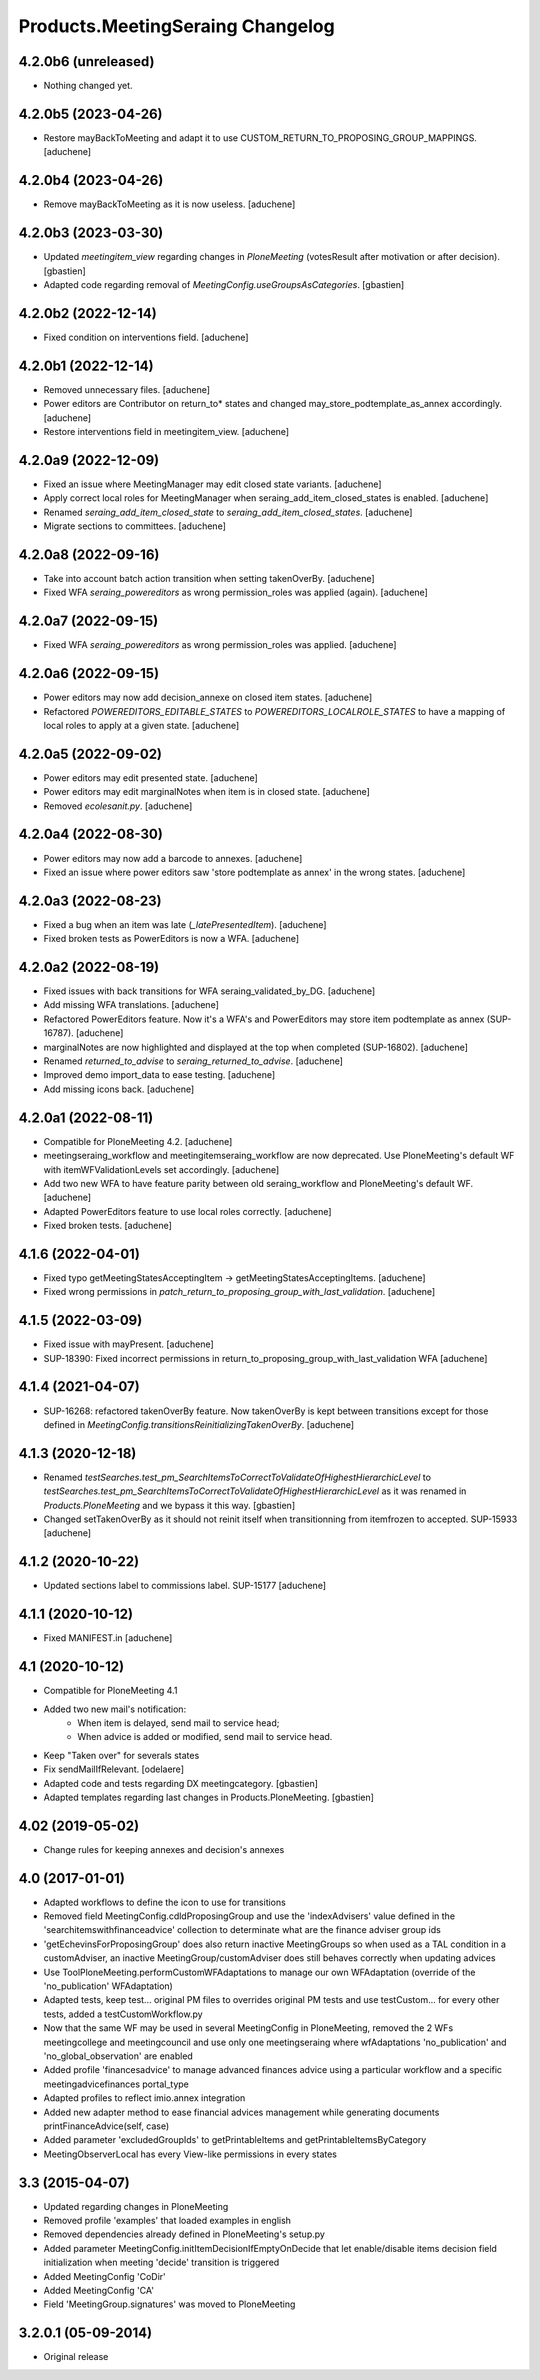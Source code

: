 Products.MeetingSeraing Changelog
=================================

4.2.0b6 (unreleased)
--------------------

- Nothing changed yet.


4.2.0b5 (2023-04-26)
--------------------

- Restore mayBackToMeeting and adapt it to use CUSTOM_RETURN_TO_PROPOSING_GROUP_MAPPINGS.
  [aduchene]


4.2.0b4 (2023-04-26)
--------------------

- Remove mayBackToMeeting as it is now useless.
  [aduchene]

4.2.0b3 (2023-03-30)
--------------------

- Updated `meetingitem_view` regarding changes in `PloneMeeting`
  (votesResult after motivation or after decision).
  [gbastien]
- Adapted code regarding removal of `MeetingConfig.useGroupsAsCategories`.
  [gbastien]

4.2.0b2 (2022-12-14)
--------------------

- Fixed condition on interventions field.
  [aduchene]

4.2.0b1 (2022-12-14)
--------------------

- Removed unnecessary files.
  [aduchene]
- Power editors are Contributor on return_to* states and changed may_store_podtemplate_as_annex accordingly.
  [aduchene]
- Restore interventions field in meetingitem_view.
  [aduchene]

4.2.0a9 (2022-12-09)
--------------------

- Fixed an issue where MeetingManager may edit closed state variants.
  [aduchene]
- Apply correct local roles for MeetingManager when seraing_add_item_closed_states is enabled.
  [aduchene]
- Renamed `seraing_add_item_closed_state` to `seraing_add_item_closed_states`.
  [aduchene]
- Migrate sections to committees.
  [aduchene]

4.2.0a8 (2022-09-16)
--------------------

- Take into account batch action transition when setting takenOverBy.
  [aduchene]
- Fixed WFA `seraing_powereditors` as wrong permission_roles was applied (again).
  [aduchene]

4.2.0a7 (2022-09-15)
--------------------

- Fixed WFA `seraing_powereditors` as wrong permission_roles was applied.
  [aduchene]

4.2.0a6 (2022-09-15)
--------------------

- Power editors may now add decision_annexe on closed item states.
  [aduchene]
- Refactored `POWEREDITORS_EDITABLE_STATES` to `POWEREDITORS_LOCALROLE_STATES`
  to have a mapping of local roles to apply at a given state.
  [aduchene]


4.2.0a5 (2022-09-02)
--------------------

- Power editors may edit presented state.
  [aduchene]
- Power editors may edit marginalNotes when item is in closed state.
  [aduchene]
- Removed `ecolesanit.py`.
  [aduchene]


4.2.0a4 (2022-08-30)
--------------------

- Power editors may now add a barcode to annexes.
  [aduchene]
- Fixed an issue where power editors saw 'store podtemplate as annex' in the wrong states.
  [aduchene]


4.2.0a3 (2022-08-23)
--------------------

- Fixed a bug when an item was late (`_latePresentedItem`).
  [aduchene]
- Fixed broken tests as PowerEditors is now a WFA.
  [aduchene]

4.2.0a2 (2022-08-19)
--------------------

- Fixed issues with back transitions for WFA seraing_validated_by_DG.
  [aduchene]
- Add missing WFA translations.
  [aduchene]
- Refactored PowerEditors feature. Now it's a WFA's and PowerEditors may store item podtemplate as annex (SUP-16787).
  [aduchene]
- marginalNotes are now highlighted and displayed at the top when completed (SUP-16802).
  [aduchene]
- Renamed `returned_to_advise` to `seraing_returned_to_advise`.
  [aduchene]
- Improved demo import_data to ease testing.
  [aduchene]
- Add missing icons back.
  [aduchene]

4.2.0a1 (2022-08-11)
--------------------

- Compatible for PloneMeeting 4.2.
  [aduchene]
- meetingseraing_workflow and meetingitemseraing_workflow are now deprecated.
  Use PloneMeeting's default WF with itemWFValidationLevels set accordingly.
  [aduchene]
- Add two new WFA to have feature parity between old seraing_workflow and PloneMeeting's default WF.
  [aduchene]
- Adapted PowerEditors feature to use local roles correctly.
  [aduchene]
- Fixed broken tests.
  [aduchene]

4.1.6 (2022-04-01)
------------------

- Fixed typo getMeetingStatesAcceptingItem -> getMeetingStatesAcceptingItems.
  [aduchene]
- Fixed wrong permissions in `patch_return_to_proposing_group_with_last_validation`.
  [aduchene]


4.1.5 (2022-03-09)
------------------

- Fixed issue with mayPresent.
  [aduchene]
- SUP-18390: Fixed incorrect permissions in return_to_proposing_group_with_last_validation WFA
  [aduchene]


4.1.4 (2021-04-07)
------------------

- SUP-16268: refactored takenOverBy feature. Now takenOverBy is kept between transitions except for those defined in `MeetingConfig.transitionsReinitializingTakenOverBy`.
  [aduchene]


4.1.3 (2020-12-18)
------------------

- Renamed `testSearches.test_pm_SearchItemsToCorrectToValidateOfHighestHierarchicLevel`
  to `testSearches.test_pm_SearchItemsToCorrectToValidateOfHighestHierarchicLevel`
  as it was renamed in `Products.PloneMeeting` and we bypass it this way.
  [gbastien]
- Changed setTakenOverBy as it should not reinit itself
  when transitionning from itemfrozen to accepted. SUP-15933
  [aduchene]

4.1.2 (2020-10-22)
------------------

- Updated sections label to commissions label. SUP-15177
  [aduchene]


4.1.1 (2020-10-12)
------------------

- Fixed MANIFEST.in
  [aduchene]


4.1 (2020-10-12)
----------------
- Compatible for PloneMeeting 4.1
- Added two new mail's notification:
    - When item is delayed, send mail to service head;
    - When advice is added or modified, send mail to service head.
- Keep "Taken over" for severals states
- Fix sendMailIfRelevant.
  [odelaere]
- Adapted code and tests regarding DX meetingcategory.
  [gbastien]
- Adapted templates regarding last changes in Products.PloneMeeting.
  [gbastien]

4.02 (2019-05-02)
-----------------
- Change rules for keeping annexes and decision's annexes

4.0 (2017-01-01)
----------------
- Adapted workflows to define the icon to use for transitions
- Removed field MeetingConfig.cdldProposingGroup and use the 'indexAdvisers' value
  defined in the 'searchitemswithfinanceadvice' collection to determinate what are
  the finance adviser group ids
- 'getEchevinsForProposingGroup' does also return inactive MeetingGroups so when used
  as a TAL condition in a customAdviser, an inactive MeetingGroup/customAdviser does
  still behaves correctly when updating advices
- Use ToolPloneMeeting.performCustomWFAdaptations to manage our own WFAdaptation
  (override of the 'no_publication' WFAdaptation)
- Adapted tests, keep test... original PM files to overrides original PM tests and
  use testCustom... for every other tests, added a testCustomWorkflow.py
- Now that the same WF may be used in several MeetingConfig in PloneMeeting, removed the
  2 WFs meetingcollege and meetingcouncil and use only one meetingseraing where wfAdaptations
  'no_publication' and 'no_global_observation' are enabled
- Added profile 'financesadvice' to manage advanced finances advice using a particular
  workflow and a specific meetingadvicefinances portal_type
- Adapted profiles to reflect imio.annex integration
- Added new adapter method to ease financial advices management while generating documents
  printFinanceAdvice(self, case)
- Added parameter 'excludedGroupIds' to getPrintableItems and getPrintableItemsByCategory
- MeetingObserverLocal has every View-like permissions in every states

3.3 (2015-04-07)
----------------
- Updated regarding changes in PloneMeeting
- Removed profile 'examples' that loaded examples in english
- Removed dependencies already defined in PloneMeeting's setup.py
- Added parameter MeetingConfig.initItemDecisionIfEmptyOnDecide that let enable/disable
  items decision field initialization when meeting 'decide' transition is triggered
- Added MeetingConfig 'CoDir'
- Added MeetingConfig 'CA'
- Field 'MeetingGroup.signatures' was moved to PloneMeeting

3.2.0.1 (05-09-2014)
--------------------
- Original release
